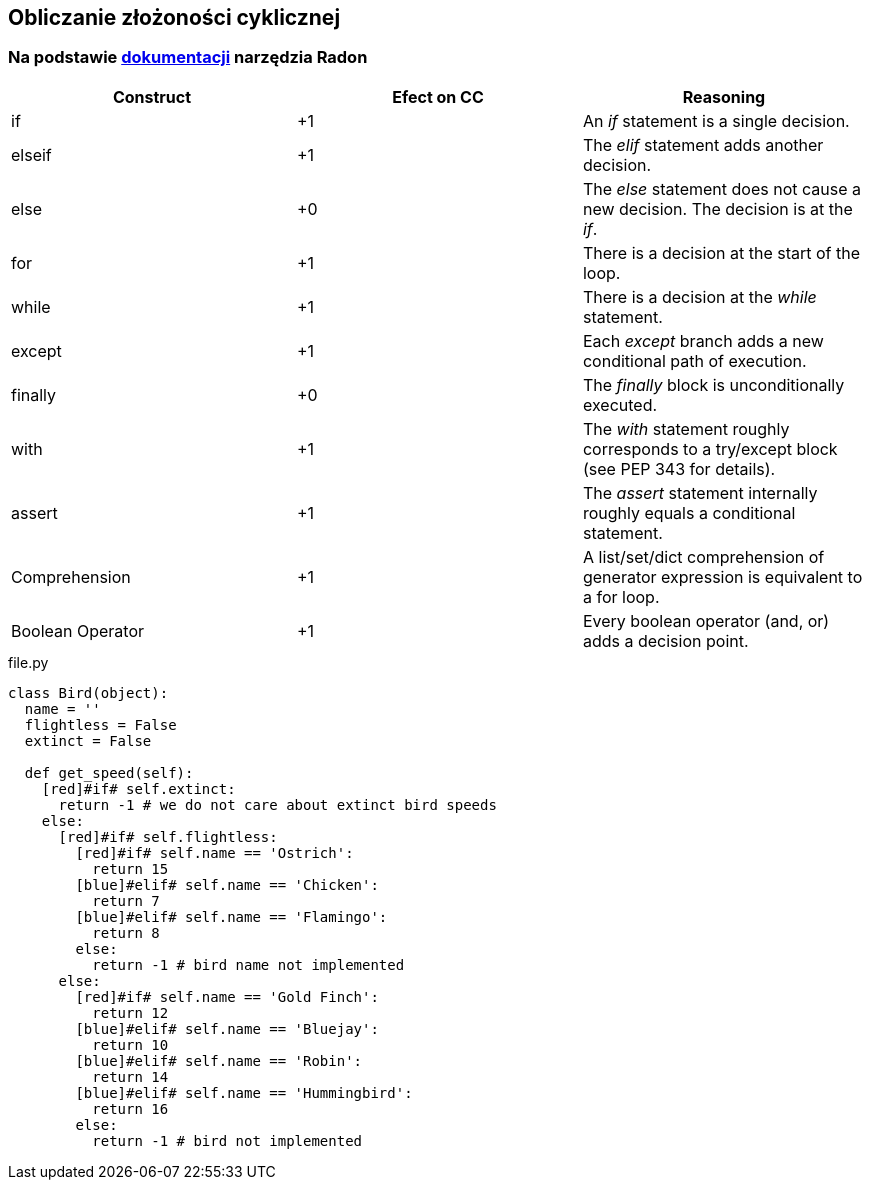 == Obliczanie złożoności cyklicznej
=== Na podstawie https://radon.readthedocs.io/en/latest/intro.html#cyclomatic-complexity[dokumentacji] narzędzia Radon
[options="header"]
|=======================
|Construct        |Efect on CC     |Reasoning
|if               |+1              |An _if_ statement is a single decision.
|elseif           |+1              |The _elif_ statement adds another decision.
|else             |+0              |The _else_ statement does not cause a new decision. The decision is at the _if_.
|for              |+1              |There is a decision at the start of the loop.
|while            |+1              |There is a decision at the _while_ statement.
|except           |+1              |Each _except_ branch adds a new conditional path of execution.
|finally          |+0              |The _finally_ block is unconditionally executed.
|with             |+1              |The _with_ statement roughly corresponds to a try/except block (see PEP 343 for details).
|assert           |+1              |The _assert_ statement internally roughly equals a conditional statement.
|Comprehension    |+1              |A list/set/dict comprehension of generator expression is equivalent to a for loop.
|Boolean Operator |+1              |Every boolean operator (and, or) adds a decision point.
|=======================

.file.py
```python
class Bird(object):
  name = ''
  flightless = False
  extinct = False

  def get_speed(self):  
    [red]#if# self.extinct:
      return -1 # we do not care about extinct bird speeds
    else:
      [red]#if# self.flightless:
        [red]#if# self.name == 'Ostrich':
          return 15
        [blue]#elif# self.name == 'Chicken':
          return 7
        [blue]#elif# self.name == 'Flamingo':
          return 8
        else:
          return -1 # bird name not implemented
      else:
        [red]#if# self.name == 'Gold Finch':
          return 12
        [blue]#elif# self.name == 'Bluejay':
          return 10
        [blue]#elif# self.name == 'Robin':
          return 14
        [blue]#elif# self.name == 'Hummingbird':
          return 16
        else:
          return -1 # bird not implemented
```